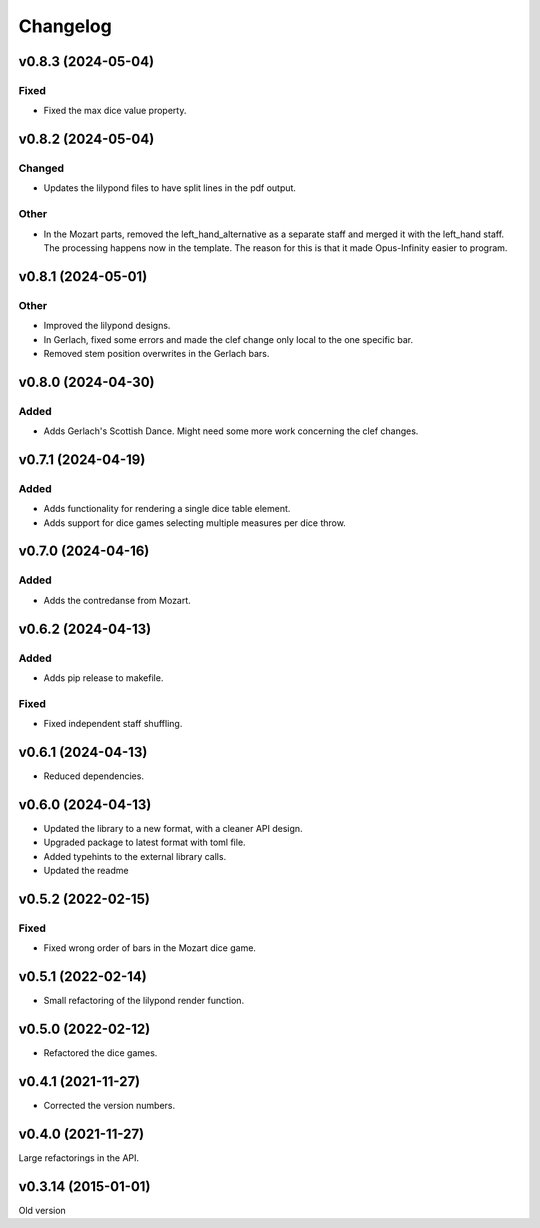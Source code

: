 *********
Changelog
*********

v0.8.3 (2024-05-04)
===================

Fixed
-----
- Fixed the max dice value property.


v0.8.2 (2024-05-04)
===================

Changed
-------
- Updates the lilypond files to have split lines in the pdf output.

Other
-----
- In the Mozart parts, removed the left_hand_alternative as a separate staff and merged it with the left_hand staff. The processing happens now in the template. The reason for this is that it made Opus-Infinity easier to program.


v0.8.1 (2024-05-01)
===================

Other
-----
- Improved the lilypond designs.
- In Gerlach, fixed some errors and made the clef change only local to the one specific bar.
- Removed stem position overwrites in the Gerlach bars.


v0.8.0 (2024-04-30)
===================

Added
-----
- Adds Gerlach's Scottish Dance. Might need some more work concerning the clef changes.


v0.7.1 (2024-04-19)
===================

Added
-----
- Adds functionality for rendering a single dice table element.
- Adds support for dice games selecting multiple measures per dice throw.


v0.7.0 (2024-04-16)
===================

Added
-----
- Adds the contredanse from Mozart.


v0.6.2 (2024-04-13)
===================

Added
-----
- Adds pip release to makefile.

Fixed
-----
- Fixed independent staff shuffling.


v0.6.1 (2024-04-13)
===================
- Reduced dependencies.


v0.6.0 (2024-04-13)
===================
- Updated the library to a new format, with a cleaner API design.
- Upgraded package to latest format with toml file.
- Added typehints to the external library calls.
- Updated the readme


v0.5.2 (2022-02-15)
===================

Fixed
-----
- Fixed wrong order of bars in the Mozart dice game.


v0.5.1 (2022-02-14)
===================
- Small refactoring of the lilypond render function.


v0.5.0 (2022-02-12)
===================
- Refactored the dice games.


v0.4.1 (2021-11-27)
===================
- Corrected the version numbers.


v0.4.0 (2021-11-27)
====================
Large refactorings in the API.


v0.3.14 (2015-01-01)
====================
Old version
